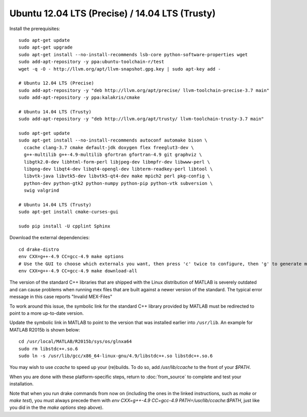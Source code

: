 ***********************************************
Ubuntu 12.04 LTS (Precise) / 14.04 LTS (Trusty)
***********************************************

Install the prerequisites::

    sudo apt-get update
    sudo apt-get upgrade
    sudo apt-get install --no-install-recommends lsb-core python-software-properties wget
    sudo add-apt-repository -y ppa:ubuntu-toolchain-r/test
    wget -q -O - http://llvm.org/apt/llvm-snapshot.gpg.key | sudo apt-key add -

    # Ubuntu 12.04 LTS (Precise)
    sudo add-apt-repository -y "deb http://llvm.org/apt/precise/ llvm-toolchain-precise-3.7 main"
    sudo add-apt-repository -y ppa:kalakris/cmake

    # Ubuntu 14.04 LTS (Trusty)
    sudo add-apt-repository -y "deb http://llvm.org/apt/trusty/ llvm-toolchain-trusty-3.7 main"

    sudo apt-get update
    sudo apt-get install --no-install-recommends autoconf automake bison \
      ccache clang-3.7 cmake default-jdk doxygen flex freeglut3-dev \
      g++-multilib g++-4.9-multilib gfortran gfortran-4.9 git graphviz \
      libgtk2.0-dev libhtml-form-perl libjpeg-dev libmpfr-dev libwww-perl \
      libpng-dev libqt4-dev libqt4-opengl-dev libterm-readkey-perl libtool \
      libvtk-java libvtk5-dev libvtk5-qt4-dev make mpich2 perl pkg-config \
      python-dev python-gtk2 python-numpy python-pip python-vtk subversion \
      swig valgrind

    # Ubuntu 14.04 LTS (Trusty)
    sudo apt-get install cmake-curses-gui

    sudo pip install -U cpplint Sphinx

Download the external dependencies::

    cd drake-distro
    env CXX=g++-4.9 CC=gcc-4.9 make options
    # Use the GUI to choose which externals you want, then press 'c' twice to configure, then 'g' to generate makefiles and exit.
    env CXX=g++-4.9 CC=gcc-4.9 make download-all

The version of the standard C++ libraries that are shipped with the Linux distribution of MATLAB is severely outdated and can cause problems when running mex files that are built against a newer version of the standard.  The typical error message in this case reports "Invalid MEX-Files"

To work around this issue, the symbolic link for the standard C++ library provided by MATLAB must be redirected to point to a more up-to-date version.

Update the symbolic link in MATLAB to point to the version that was installed earlier into ``/usr/lib``.  An example for MATLAB R2015b is shown below::

    cd /usr/local/MATLAB/R2015b/sys/os/glnxa64
    sudo rm libstdc++.so.6
    sudo ln -s /usr/lib/gcc/x86_64-linux-gnu/4.9/libstdc++.so libstdc++.so.6

You may wish to use `ccache` to speed up your (re)builds.
To do so, add `/usr/lib/ccache` to the front of your `$PATH`.

When you are done with these platform-specific steps, return to :doc:`from_source` to complete and test your installation.

Note that when you run drake commands from now on (including the
ones in the linked instructions, such as `make` or `make test`),
you must always precede them with
`env CXX=g++-4.9 CC=gcc-4.9 PATH=/usr/lib/ccache:$PATH`,
just like you did in the the `make options` step above).
